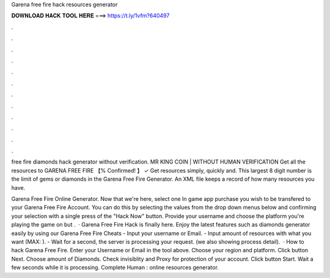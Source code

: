 Garena free fire hack resources generator



𝐃𝐎𝐖𝐍𝐋𝐎𝐀𝐃 𝐇𝐀𝐂𝐊 𝐓𝐎𝐎𝐋 𝐇𝐄𝐑𝐄 ===> https://t.ly/1vfm?640497



.



.



.



.



.



.



.



.



.



.



.



.

free fire diamonds hack generator without verification. MR KING COIN | WITHOUT HUMAN VERIFICATION Get all the resources to GARENA FREE FIRE 【% Confirmed! 】 ✓ Get resources simply, quickly and. This largest 8 digit number is the limit of gems or diamonds in the Garena Free Fire Generator. An XML file keeps a record of how many resources you have.

Garena Free Fire Online Generator. Now that we're here, select one In game app purchase you wish to be transfered to your Garena Free Fire Account. You can do this by selecting the values from the drop down menus below and confirming your selection with a single press of the "Hack Now" button. Provide your username and choose the platform you're playing the game on but .  · Garena Free Fire Hack is finally here. Enjoy the latest features such as diamonds generator easily by using our Garena Free Fire Cheats - Input your username or Email. - Input amount of resources with what you want (MAX: ). - Wait for a second, the server is processing your request. (we also showing process detail).  · How to hack Garena Free Fire. Enter your Username or Email in the tool above. Choose your region and platform. Click button Next. Choose amount of Diamonds. Check invisiblity and Proxy for protection of your account. Click button Start. Wait a few seconds while it is processing. Complete Human : online resources generator.
